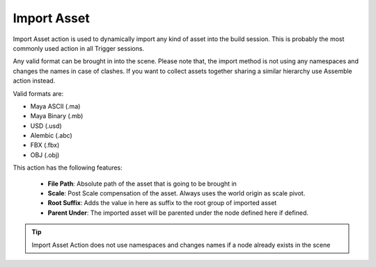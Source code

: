 .. _import_asset:
.. |import_asset| image:: ../../../python/trigger/ui/icons/import_asset.png

===========================
Import Asset |import_asset|
===========================

Import Asset action is used to dynamically import any kind of asset into the build session. This is probably the most commonly used action in all Trigger sessions.

Any valid format can be brought in into the scene. Please note that, the import method is not using any namespaces and changes the names in case of
clashes. If you want to collect assets together sharing a similar hierarchy use Assemble action instead.

Valid formats are:

- Maya ASCII (.ma)
- Maya Binary (.mb)
- USD (.usd)
- Alembic (.abc)
- FBX (.fbx)
- OBJ (.obj)

This action has the following features:
    
    - **File Path**: Absolute path of the asset that is going to be brought in
    - **Scale**: Post Scale compensation of the asset. Always uses the world origin as scale pivot.
    - **Root Suffix**: Adds the value in here as suffix to the root group of imported asset
    - **Parent Under**: The imported asset will be parented under the node defined here if defined.
 
.. tip ::
    Import Asset Action does not use namespaces and changes names if a node already exists in the scene